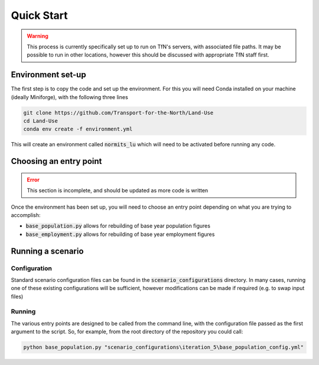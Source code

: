 Quick Start
###########

.. warning::

    This process is currently specifically set up to run on TfN's servers, with associated file paths.
    It may be possible to run in other locations, however this should be discussed with appropriate
    TfN staff first.

Environment set-up
==================

The first step is to copy the code and set up the environment. For this you will need Conda installed
on your machine (ideally Miniforge), with the following three lines 

.. code-block:: shell

    git clone https://github.com/Transport-for-the-North/Land-Use
    cd Land-Use
    conda env create -f environment.yml

This will create an environment called :code:`normits_lu` which will need to be activated before 
running any code.

Choosing an entry point
=======================

.. error::

    This section is incomplete, and should be updated as more code is written

Once the environment has been set up, you will need to choose an entry point depending on what you
are trying to accomplish:

- :code:`base_population.py` allows for rebuilding of base year population figures
- :code:`base_employment.py` allows for rebuilding of base year employment figures

Running a scenario
==================

Configuration
-------------

Standard scenario configuration files can be found in the :code:`scenario_configurations` directory.
In many cases, running one of these existing configurations will be sufficient, however 
modifications can be made if required (e.g. to swap input files)

Running
-------

The various entry points are designed to be called from the command line, with the configuration 
file passed as the first argument to the script. So, for example, from the root directory of the
repository you could call:

.. code-block:: shell

    python base_population.py "scenario_configurations\iteration_5\base_population_config.yml"
